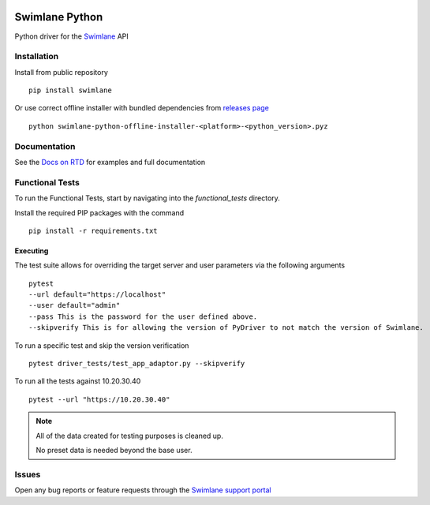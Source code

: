 .. image:: https://raw.githubusercontent.com/swimlane/swimlane-python/master/docs/logo.png

Swimlane Python
===============

.. image:: https://img.shields.io/pypi/v/swimlane.svg
    :target: https://pypi.python.org/pypi/swimlane
.. image:: https://img.shields.io/pypi/pyversions/swimlane.svg
    :target: https://pypi.python.org/pypi/swimlane
.. image:: https://travis-ci.org/swimlane/swimlane-python.svg?branch=master
    :target: https://travis-ci.org/swimlane/swimlane-python
.. image:: https://readthedocs.org/projects/swimlane-python-driver/badge/?version=latest
    :target: http://swimlane-python-driver.readthedocs.io/
.. image:: https://api.codacy.com/project/badge/Grade/215d8281290749bba687a08db1d59d8b
    :target: https://www.codacy.com/app/Swimlane/swimlane-python?utm_source=github.com&amp;utm_medium=referral&amp;utm_content=swimlane/swimlane-python&amp;utm_campaign=Badge_Grade
.. image:: https://api.codacy.com/project/badge/Coverage/215d8281290749bba687a08db1d59d8b
    :target: https://www.codacy.com/app/Swimlane/swimlane-python?utm_source=github.com&amp;utm_medium=referral&amp;utm_content=swimlane/swimlane-python&amp;utm_campaign=Badge_Grade

Python driver for the Swimlane_ API

.. _Swimlane: http://swimlane.com


Installation
------------

Install from public repository

::

    pip install swimlane


Or use correct offline installer with bundled dependencies from `releases page`_

.. _releases page: https://github.com/swimlane/swimlane-python/releases

::

    python swimlane-python-offline-installer-<platform>-<python_version>.pyz


Documentation
-------------

See the `Docs on RTD`_ for examples and full documentation

.. _Docs on RTD: http://swimlane-python-driver.readthedocs.io/


Functional Tests
----------------

To run the Functional Tests, start by navigating into the *functional_tests* directory.

Install the required PIP packages with the command

::

    pip install -r requirements.txt


Executing
^^^^^^^^^

The test suite allows for overriding the target server and user parameters via the following arguments

::

    pytest
    --url default="https://localhost"
    --user default="admin"
    --pass This is the password for the user defined above.
    --skipverify This is for allowing the version of PyDriver to not match the version of Swimlane.

To run a specific test and skip the version verification

::

    pytest driver_tests/test_app_adaptor.py --skipverify

To run all the tests against 10.20.30.40

::

    pytest --url "https://10.20.30.40"


.. NOTE::
    All of the data created for testing purposes is cleaned up.

    No preset data is needed beyond the base user.

Issues
------

Open any bug reports or feature requests through the `Swimlane support portal`_

.. _Swimlane support portal: https://support.swimlane.com/helpdesk/tickets/new
